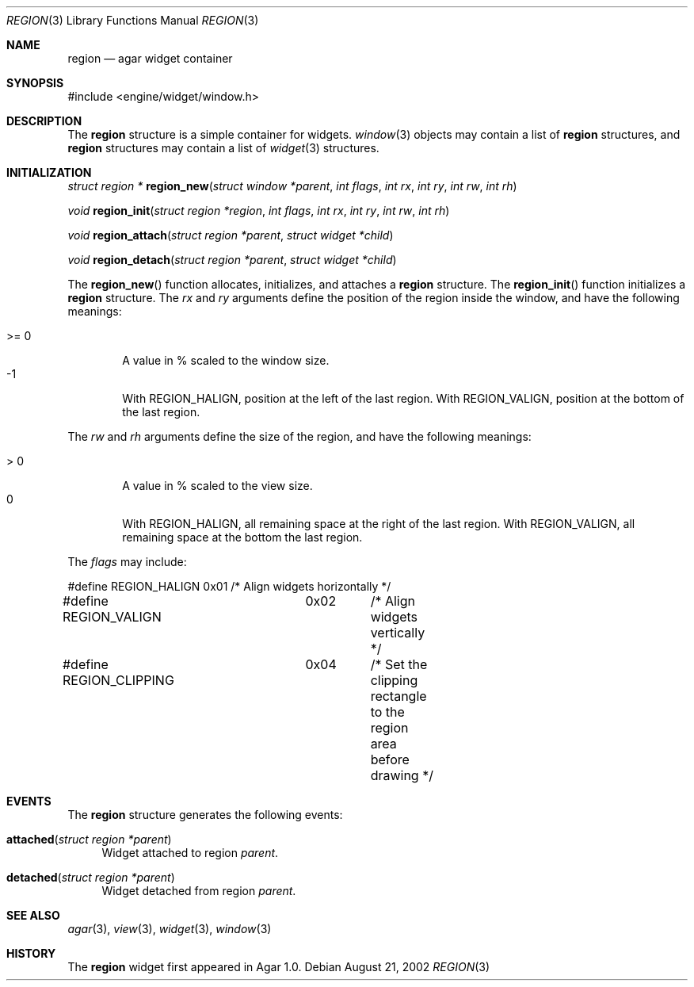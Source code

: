 .\"	$Csoft: region.3,v 1.8 2003/02/02 21:16:15 vedge Exp $
.\"
.\" Copyright (c) 2002, 2003 CubeSoft Communications, Inc.
.\" <http://www.csoft.org>
.\" All rights reserved.
.\"
.\" Redistribution and use in source and binary forms, with or without
.\" modification, are permitted provided that the following conditions
.\" are met:
.\" 1. Redistributions of source code must retain the above copyright
.\"    notice, this list of conditions and the following disclaimer.
.\" 2. Redistributions in binary form must reproduce the above copyright
.\"    notice, this list of conditions and the following disclaimer in the
.\"    documentation and/or other materials provided with the distribution.
.\" 
.\" THIS SOFTWARE IS PROVIDED BY THE AUTHOR ``AS IS'' AND ANY EXPRESS OR
.\" IMPLIED WARRANTIES, INCLUDING, BUT NOT LIMITED TO, THE IMPLIED
.\" WARRANTIES OF MERCHANTABILITY AND FITNESS FOR A PARTICULAR PURPOSE
.\" ARE DISCLAIMED. IN NO EVENT SHALL THE AUTHOR BE LIABLE FOR ANY DIRECT,
.\" INDIRECT, INCIDENTAL, SPECIAL, EXEMPLARY, OR CONSEQUENTIAL DAMAGES
.\" (INCLUDING BUT NOT LIMITED TO, PROCUREMENT OF SUBSTITUTE GOODS OR
.\" SERVICES; LOSS OF USE, DATA, OR PROFITS; OR BUSINESS INTERRUPTION)
.\" HOWEVER CAUSED AND ON ANY THEORY OF LIABILITY, WHETHER IN CONTRACT,
.\" STRICT LIABILITY, OR TORT (INCLUDING NEGLIGENCE OR OTHERWISE) ARISING
.\" IN ANY WAY OUT OF THE USE OF THIS SOFTWARE EVEN IF ADVISED OF THE
.\" POSSIBILITY OF SUCH DAMAGE.
.\"
.Dd August 21, 2002
.Dt REGION 3
.Os
.ds vT Agar API Reference
.ds oS Agar 1.0
.Sh NAME
.Nm region
.Nd agar widget container
.Sh SYNOPSIS
.Bd -literal
#include <engine/widget/window.h>
.Ed
.Sh DESCRIPTION
The
.Nm
structure is a simple container for widgets.
.Xr window 3
objects may contain a list of
.Nm
structures, and
.Nm
structures may contain a list of
.Xr widget 3
structures.
.Sh INITIALIZATION
.nr nS 1
.Ft struct region *
.Fn region_new "struct window *parent" "int flags" "int rx" \
               "int ry" "int rw" "int rh"
.Pp
.Ft void
.Fn region_init "struct region *region" "int flags" "int rx" \
                "int ry" "int rw" "int rh"
.Pp
.Ft void
.Fn region_attach "struct region *parent" "struct widget *child"
.Pp
.Ft void
.Fn region_detach "struct region *parent" "struct widget *child"
.Pp
.nr nS 0
.Pp
The
.Fn region_new
function allocates, initializes, and attaches a
.Nm
structure.
The
.Fn region_init
function initializes a
.Nm
structure.
The
.Fa rx
and
.Fa ry
arguments define the position of the region inside the window, and have the
following meanings:
.Pp
.Bl -tag -compact -width ">= 0"
.It >= 0
A value in % scaled to the window size.
.It -1
With
.Dv REGION_HALIGN ,
position at the left of the last region.
With
.Dv REGION_VALIGN ,
position at the bottom of the last region.
.El
.Pp
The
.Fa rw
and
.Fa rh
arguments define the size of the region, and have the following meanings:
.Pp
.Bl -tag -compact -width ">= 0"
.It > 0
A value in % scaled to the view size.
.It 0
With
.Dv REGION_HALIGN ,
all remaining space at the right of the last region.
With
.Dv REGION_VALIGN ,
all remaining space at the bottom the last region.
.El
.Pp
The
.Fa flags
may include:
.Pp
.Bd -literal
#define REGION_HALIGN	0x01	/* Align widgets horizontally */
#define REGION_VALIGN	0x02	/* Align widgets vertically */
#define REGION_CLIPPING	0x04	/* Set the clipping rectangle to the region
			 	   area before drawing */
.Ed
.Pp
.Sh EVENTS
The
.Nm
structure generates the following events:
.Pp
.Bl -tag -width 2n
.It Fn attached "struct region *parent"
Widget attached to region
.Fa parent .
.It Fn detached "struct region *parent"
Widget detached from region
.Fa parent .
.El
.Sh SEE ALSO
.Xr agar 3 ,
.Xr view 3 ,
.Xr widget 3 ,
.Xr window 3
.Sh HISTORY
The
.Nm
widget first appeared in Agar 1.0.

